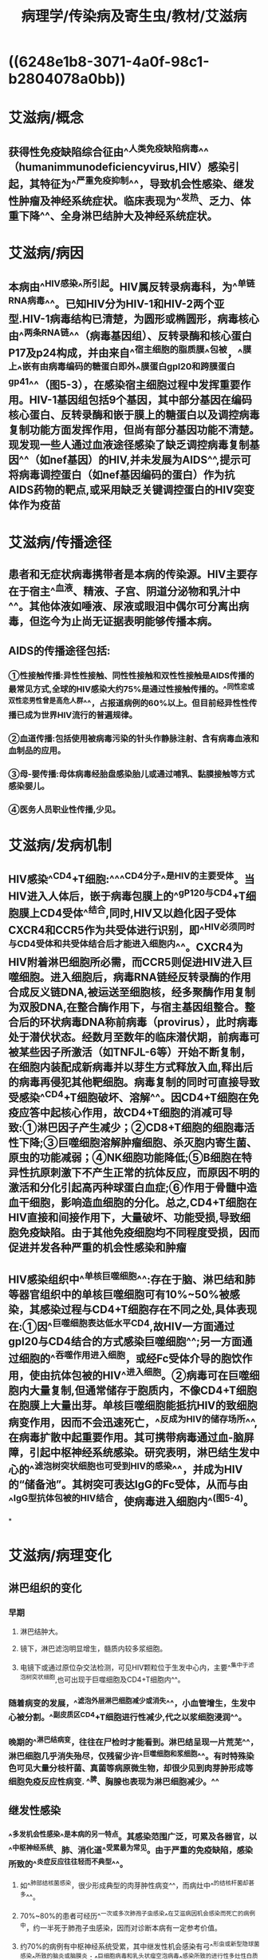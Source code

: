 #+title: 病理学/传染病及寄生虫/教材/艾滋病
#+deck:病理学::传染病及寄生虫::艾滋病

* ((6248e1b8-3071-4a0f-98c1-b2804078a0bb))
* 艾滋病/概念 
:PROPERTIES:
:id: 624936d1-7db7-4083-aedd-473b01482816
:END:
** 获得性免疫缺陷综合征由^^人类免疫缺陷病毒^^（humanimmunodeficiencyvirus,HIV）感染引起，其特征为^^严重免疫抑制^^，导致机会性感染、继发性肿瘤及神经系统症状。临床表现为^^发热、乏力、体重下降^^、全身淋巴结肿大及神经系统症状。
* 艾滋病/病因 
:PROPERTIES:
:id: 624936d9-dd68-48e8-a5ad-eaa87948b50f
:END:
** 本病由^^HIV感染^^所引起。HIV属反转录病毒科，为^^单链RNA病毒^^。已知HIV分为HIV-1和HIV-2两个亚型.HIV-1病毒结构已清楚，为圆形或椭圆形，病毒核心由^^两条RNA链^^（病毒基因组）、反转录酶和核心蛋白P17及p24构成，并由来自^^宿主细胞的脂质膜^^包被，^^膜上^^嵌有由病毒编码的糖蛋白即外^^膜蛋白gpl20和跨膜蛋白gp41^^（图5-3），在感染宿主细胞过程中发挥重要作用。HIV-1基因组包括9个基因，其中部分基因在编码核心蛋白、反转录酶和嵌于膜上的糖蛋白以及调控病毒复制功能方面发挥作用，但尚有部分基因功能不清楚。现发现一些人通过血液途径感染了缺乏调控病毒复制基因^^（如nef基因）的HIV,并未发展为AIDS^^,提示可将病毒调控蛋白（如nef基因编码的蛋白）作为抗AIDS药物的靶点,或采用缺乏关键调控蛋白的HIV突变体作为疫苗
* 艾滋病/传播途径 
:PROPERTIES:
:id: 6249369e-4dc7-4feb-b897-758aefd72a4d
:END:
** 患者和无症状病毒携带者是本病的传染源。HIV主要存在于宿主^^血液、精液、子宫、阴道分泌物和乳汁中^^。其他体液如唾液、尿液或眼泪中偶尔可分离出病毒，但迄今为止尚无证据表明能够传播本病。
** AIDS的传播途径包括:
*** ①性接触传播:异性性接触、同性性接触和双性性接触是AIDS传播的最常见方式,全球的HIV感染大约75%是通过性接触传播的。^^同性恋或双性恋男性曾是高危人群^^，占报道病例的60%以上。但目前经异性性传播已成为世界HIV流行的普遍规律。
*** ②血道传播:包括使用被病毒污染的针头作静脉注射、含有病毒血液和血制品的应用。
*** ③母-婴传播:母体病毒经胎盘感染胎儿或通过哺乳、黏膜接触等方式感染婴儿。
*** ④医务人员职业性传播,少见。
* 艾滋病/发病机制 
:PROPERTIES:
:id: 62493869-581d-437e-9869-d87293f82e8d
:END:
** HIV感染^^CD4+T细胞:^^^^CD4分子^^是HIV的主要受体。当HIV进入人体后，嵌于病毒包膜上的^^gP120与CD4+T细胞膜上CD4受体^^结合,同时,HIV又以趋化因子受体CXCR4和CCR5作为共受体进行识别，即^^HIV必须同时与CD4受体和共受体结合后才能进入细胞内^^。CXCR4为HIV附着淋巴细胞所必需，而CCR5则促进HIV进入巨噬细胞。进入细胞后，病毒RNA链经反转录酶的作用合成反义链DNA,被运送至细胞核，经多聚酶作用复制为双股DNA,在整合酶作用下，与宿主基因组整合。整合后的环状病毒DNA称前病毒（provirus），此时病毒处于潜伏状态。经数月至数年的临床潜伏期，前病毒可被某些因子所激活（如TNFJL-6等）开始不断复制，在细胞内装配成新病毒并以芽生方式释放入血,释出后的病毒再侵犯其他靶细胞。病毒复制的同时可直接导致受感染^^CD4+T细胞破坏、溶解^^。因CD4+T细胞在免疫应答中起核心作用，故CD4+T细胞的消减可导致:①淋巴因子产生减少；②CD8+T细胞的细胞毒活性下降;③巨噬细胞溶解肿瘤细胞、杀灭胞内寄生菌、原虫的功能减弱；④NK细胞功能降低;⑤B细胞在特异性抗原刺激下不产生正常的抗体反应，而原因不明的激活和分化引起高丙种球蛋白血症;⑥作用于骨髓中造血干细胞，影响造血细胞的分化。总之,CD4+T细胞在HIV直接和间接作用下，大量破坏、功能受损,导致细胞免疫缺陷。由于其他免疫细胞均不同程度受损，因而促进并发各种严重的机会性感染和肿瘤
** HIV感染组织中^^单核巨噬细胞^^:存在于脑、淋巴结和肺等器官组织中的单核巨噬细胞可有10%~50%被感染，其感染过程与CD4+T细胞存在不同之处,具体表现在:①因^^巨噬细胞表达低水平CD4,故HIV一方面通过gpl20与CD4结合的方式感染巨噬细胞^^;另一方面通过细胞的^^吞噬作用进入细胞，或经Fc受体介导的胞饮作用，使由抗体包被的HIV^^进入细胞。②病毒可在巨噬细胞内大量复制,但通常储存于胞质内，不像CD4+T细胞在胞膜上大量出芽。单核巨噬细胞能抵抗HIV的致细胞病变作用，因而不会迅速死亡，^^反成为HIV的储存场所^^,在病毒扩散中起重要作用。其可携带病毒通过血-脑屏障，引起中枢神经系统感染。研究表明，淋巴结生发中心的^^滤泡树突状细胞也可受到HIV的感染^^，并成为HIV的“储备池”。其树突可表达IgG的Fc受体，从而与由^^IgG型抗体包被的HIV结合，使病毒进入细胞内^^(图5-4)。
*
* 艾滋病/病理变化 
:PROPERTIES:
:id: 6249392c-525e-4fe1-a0a4-c31d18d7aecf
:collapsed: true
:END:
** 淋巴组织的变化
*** 早期
**** 淋巴结肿大。
**** 镜下，淋巴滤泡明显增生，髓质内较多浆细胞。
**** 电镜下或通过原位杂交法检测，可见HIV颗粒位于生发中心内，主要^^集中于滤泡树突状细胞,也可出现于巨噬细胞及CD4+T细胞内^^。
*** 随着病变的发展，^^滤泡外层淋巴细胞减少或消失^^，小血管增生，生发中心被分割。^^副皮质区CD4+T细胞进行性减少,代之以浆细胞浸润^^。
*** 晚期的^^淋巴结病变，往往在尸检时才能看到。淋巴结呈现一片荒芜^^，淋巴细胞几乎消失殆尽，仅残留少许^^巨噬细胞和浆细胞^^。有时特殊染色可见大量分枝杆菌、真菌等病原微生物，却很少见到肉芽肿形成等细胞免疫反应性病变. ^^脾、胸腺也表现为淋巴细胞减少。^^
** 继发性感染
*** ^^多发机会性感染^^是本病的另一特点。其感染范围广泛，可累及各器官，以^^中枢神经系统、肺、消化道^^受累最为常见。由于严重的免疫缺陷，感染所致的^^炎症反应往往轻而不典型^^。
**** 如^^肺部结核菌感染，很少形成典型的肉芽肿性病变^^，而病灶中^^的结核杆菌却甚多^^。
**** 70%~80%的患者可经历^^一次或多次肺孢子虫感染^^在艾滋病因机会感染而死亡的病例中，约一半死于肺孢子虫感染，因而对诊断本病有一定参考价值。
**** 约70%的病例有中枢神经系统受累，其中继发性机会感染有弓^^形虫或新型隐球菌感染^^所致的脑炎或脑膜炎；^^巨细胞病毒和乳头状瘤空泡病毒^^感染所致的进行性多灶性白质脑病等。由HIV直接引起的疾病有脑膜炎、亚急性脑病及痴呆等，提示，^^除淋巴细胞、巨噬细胞外，神经系统也是HIV感染的靶组织。^^
** 恶性肿瘤: 约30%的患者可发生Kaposi肉瘤。其他常见的伴发肿瘤为淋巴瘤。
* 艾滋病/临床病理联系 
:PROPERTIES:
:id: 62493ba6-a3f5-4bb6-a52d-8b2a5d0b538f
:END:
** 本病潜伏期较长,一般认为可经^^数月至10年或更长时间才发展为AIDS^^。根据世界卫生组织和美国疾病控制中心修订的HIV感染的临床分类，可将其分为三大类:
*** ①A类,包括^^急性感染^^、无症状感染和持续性全身淋巴结肿大综合征；
*** ②B类,包括免^^疫功能低下时出现的AIDS相关综合^^征、继发细菌感染、病毒感染和发生淋巴瘤等;
*** ③C类，患者^^已有严重免疫缺陷，^^出现各种机会性感染、继发性肿瘤以及神经系统症状等AIDS表现。
** AIDS按病程可分为三个阶段:
** ①早期或称急性期:感染^^HIV3~6周后,可表现出咽痛、发热、肌肉酸痛等非特异性症状^^。病毒在体内复制，但由于^^患者尚有较好的免疫反应能力,2~3周后这些症状可自行缓解。^^
** ②中期或称慢性期:机体的免疫功能与病毒之间处于相互抗衡的阶段，在某些病例此期可长达数年或不再进入末期。^^此期病毒复制持续处于低水平,临床可无明显症状或出现明显的全身淋巴结肿大,常伴发热、乏力、皮疹等。^^
** ③后^^期或称危险期:机体免疫功能全面崩溃,临床表现为持续发热、乏力、消瘦、腹泻，并出现神经系统症状^^，明显的机会性感染及恶性肿瘤,血液检测淋巴细胞明显减少，^^尤以CD4+T细胞减少为著，细胞免疫反应丧失殆尽（^^图5-5）。本病预后差，大力开展预防,对防止AIDS流行至关重要。
*